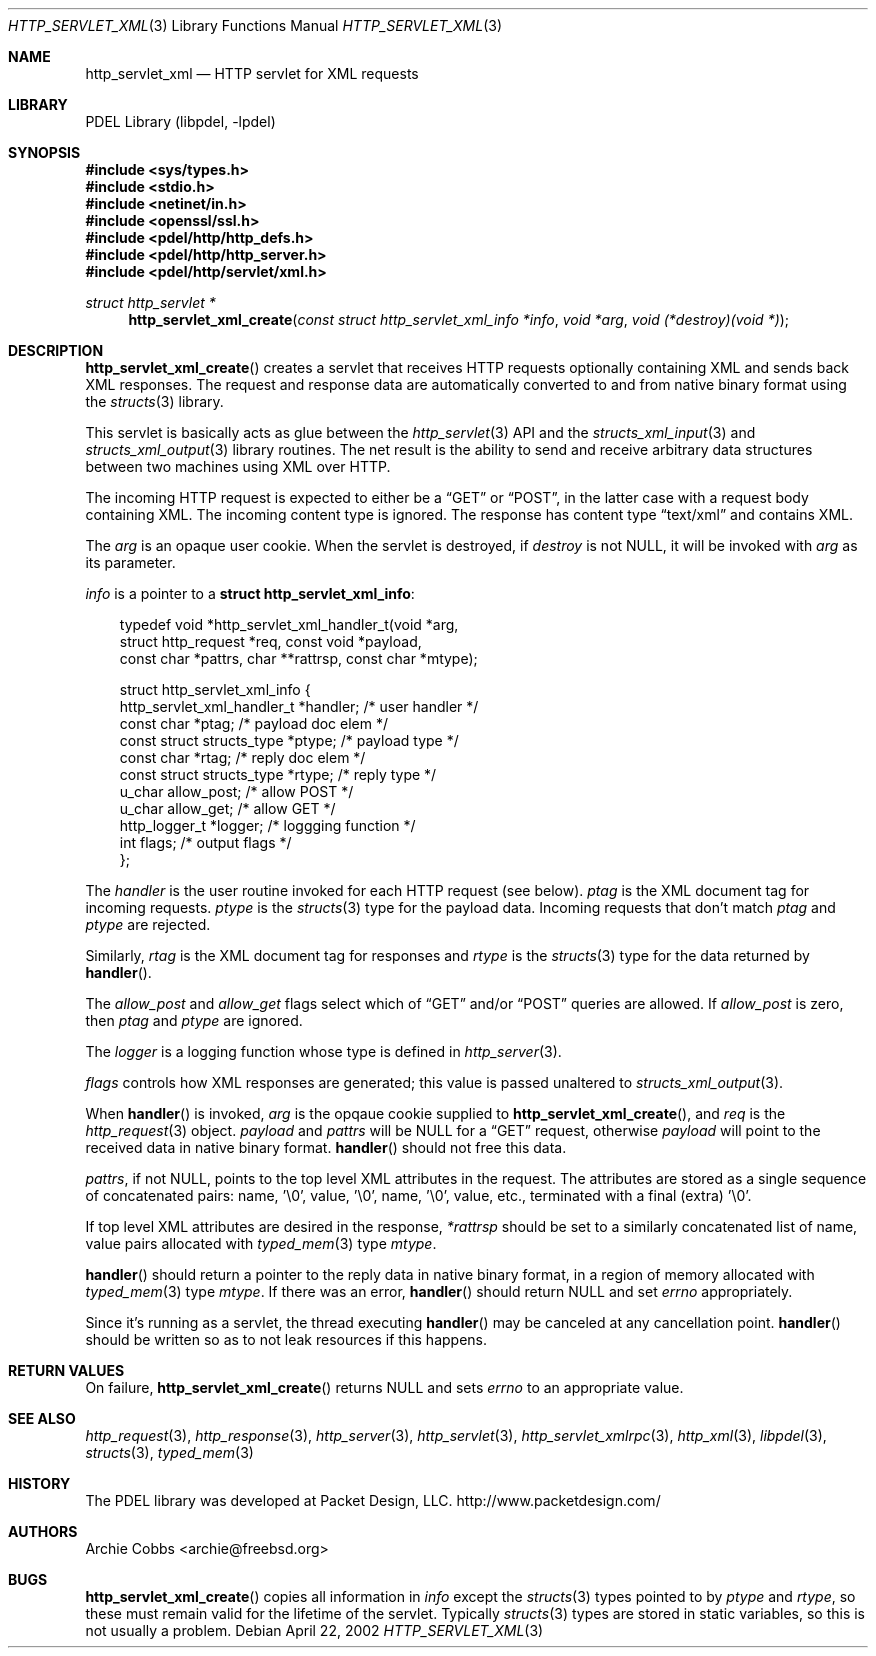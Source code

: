 .\" @COPYRIGHT@
.\"
.\" Author: Archie Cobbs <archie@freebsd.org>
.\"
.\" $Id: http_servlet_xml.3 901 2004-06-02 17:24:39Z archie $
.\"
.Dd April 22, 2002
.Dt HTTP_SERVLET_XML 3
.Os
.Sh NAME
.Nm http_servlet_xml
.Nd HTTP servlet for XML requests
.Sh LIBRARY
PDEL Library (libpdel, \-lpdel)
.Sh SYNOPSIS
.In sys/types.h
.In stdio.h
.In netinet/in.h
.In openssl/ssl.h
.In pdel/http/http_defs.h
.In pdel/http/http_server.h
.In pdel/http/servlet/xml.h
.Ft "struct http_servlet *"
.Fn http_servlet_xml_create "const struct http_servlet_xml_info *info" "void *arg" "void (*destroy)(void *)"
.Sh DESCRIPTION
.Fn http_servlet_xml_create
creates a servlet that receives HTTP requests optionally containing XML
and sends back XML responses.
The request and response data are automatically converted to and
from native binary format using the
.Xr structs 3
library.
.Pp
This servlet is basically acts as glue between the
.Xr http_servlet 3
API and the
.Xr structs_xml_input 3
and
.Xr structs_xml_output 3
library routines.
The net result is the ability to send and receive arbitrary data
structures between two machines using XML over HTTP.
.Pp
The incoming HTTP request is expected to either be a
.Dq GET
or
.Dq POST ,
in the latter case with a request body containing XML.
The incoming content type is ignored.
The response has content type
.Dq text/xml
and contains XML.
.Pp
The
.Fa arg
is an opaque user cookie.
When the servlet is destroyed, if
.Fa destroy
is not
.Dv NULL ,
it will be invoked with
.Fa arg
as its parameter.
.Pp
.Fa info
is a pointer to a
.Li "struct http_servlet_xml_info" :
.Pp
.Bd -literal -compact -offset 3n
typedef void *http_servlet_xml_handler_t(void *arg,
                struct http_request *req, const void *payload,
                const char *pattrs, char **rattrsp, const char *mtype);

struct http_servlet_xml_info {
    http_servlet_xml_handler_t  *handler;       /* user handler */
    const char                  *ptag;          /* payload doc elem */
    const struct structs_type   *ptype;         /* payload type */
    const char                  *rtag;          /* reply doc elem */
    const struct structs_type   *rtype;         /* reply type */
    u_char                      allow_post;     /* allow POST */
    u_char                      allow_get;      /* allow GET */
    http_logger_t               *logger;        /* loggging function */
    int                         flags;          /* output flags */
};
.Ed
.Pp
The
.Fa handler
is the user routine invoked for each HTTP request (see below).
.Fa ptag
is the XML document tag for incoming requests.
.Fa ptype
is the
.Xr structs 3
type for the payload data.
Incoming requests that don't match
.Fa ptag
and
.Fa ptype
are rejected.
.Pp
Similarly,
.Fa rtag
is the XML document tag for responses and
.Fa rtype
is the
.Xr structs 3
type for the data returned by
.Fn handler .
.Pp
The
.Fa allow_post
and
.Fa allow_get
flags select which of
.Dq GET
and/or
.Dq POST
queries are allowed.
If
.Fa allow_post
is zero, then
.Fa ptag
and
.Fa ptype
are ignored.
.Pp
The
.Fa logger
is a logging function whose type is defined in
.Xr http_server 3 .
.Pp
.Fa flags
controls how XML responses are generated; this value is passed unaltered to
.Xr structs_xml_output 3 .
.Pp
When
.Fn handler
is invoked,
.Fa arg
is the opqaue cookie supplied to
.Fn http_servlet_xml_create ,
and
.Fa req
is the
.Xr http_request 3
object.
.Fa payload
and
.Fa pattrs
will be
.Dv NULL
for a
.Dq GET
request, otherwise
.Fa payload
will point to the received data in native binary format.
.Fn handler
should not free this data.
.Pp
.Fa pattrs ,
if not
.Dv NULL ,
points to the top level XML attributes in the request.
The attributes are stored as a single sequence of concatenated pairs:
name, '\\0', value, '\\0', name, '\\0', value, etc., terminated with a
final (extra) '\\0'.
.Pp
If top level XML attributes are desired in the response,
.Fa "*rattrsp"
should be set to a similarly concatenated list of name, value pairs
allocated with
.Xr typed_mem 3
type
.Fa mtype .
.Pp
.Fn handler
should return a pointer to the reply data in native binary format,
in a region of memory allocated with
.Xr typed_mem 3
type
.Fa mtype .
If there was an error,
.Fn handler
should return
.Dv NULL
and set
.Va errno
appropriately.
.Pp
Since it's running as a servlet, the thread executing
.Fn handler
may be canceled at any cancellation point.
.Fn handler
should be written so as to not leak resources if this happens.
.Sh RETURN VALUES
On failure,
.Fn http_servlet_xml_create
returns
.Dv NULL
and sets
.Va errno
to an appropriate value.
.Sh SEE ALSO
.Xr http_request 3 ,
.Xr http_response 3 ,
.Xr http_server 3 ,
.Xr http_servlet 3 ,
.Xr http_servlet_xmlrpc 3 ,
.Xr http_xml 3 ,
.Xr libpdel 3 ,
.Xr structs 3 ,
.Xr typed_mem 3
.Sh HISTORY
The PDEL library was developed at Packet Design, LLC.
.Dv "http://www.packetdesign.com/"
.Sh AUTHORS
.An Archie Cobbs Aq archie@freebsd.org
.Sh BUGS
.Fn http_servlet_xml_create
copies all information in
.Fa info
except the
.Xr structs 3
types pointed to by
.Fa ptype
and
.Fa rtype ,
so these must remain valid for the lifetime of the servlet.
Typically
.Xr structs 3
types are stored in static variables, so this is not usually a problem.

